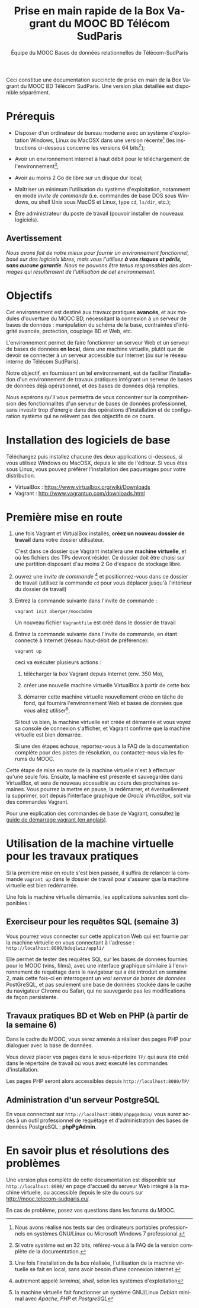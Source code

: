#+TITLE: Prise en main rapide de la Box Vagrant du MOOC BD Télécom SudParis
#+OPTIONS: html-link-use-abs-url:nil html-postamble:nil
#+OPTIONS: html-preamble:t html-scripts:t html-style:t
#+OPTIONS: html5-fancy:nil tex:t
#+OPTIONS: toc:nil
#+CREATOR:
#+AUTHOR: Équipe du MOOC Bases de données relationnelles de Télécom-SudParis
#+HTML_CONTAINER: div
#+HTML_DOCTYPE: xhtml-strict
#+HTML_HEAD:
#+HTML_HEAD_EXTRA:
#+HTML_LINK_HOME:
#+HTML_LINK_UP:
#+HTML_MATHJAX:
#+INFOJS_OPT:
#+LATEX_HEADER:
#+LANGUAGE: fr

Ceci constitue une documentation succincte de prise en main de la Box
Vagrant du MOOC BD Télécom SudParis. Une version plus détaillée est
disponible séparément.

* Prérequis

- Disposer d'un ordinateur de bureau moderne avec un système d'exploitation
  Windows, Linux ou MacOSX dans une version récente[fn:2] (les
  instructions ci-dessous concerne les versions 64 bits[fn:5]);

- Avoir un environnement internet à haut débit pour le téléchargement de l'environnement[fn:4];

- Avoir au moins 2 Go de libre sur un disque dur local;

- Maîtriser un minimum l'utilisation du système d'exploitation,
  notamment en mode /invite de commande/ (i.e. commandes de base DOS
  sous Windows, ou shell Unix sous MacOS et Linux, type =cd=, =ls/dir=, etc.);

- Être administrateur du poste de travail (pouvoir installer de
  nouveaux logiciels).

** Avertissement

/Nous avons fait de notre mieux pour fournir un environnement fonctionnel, basé sur des logiciels libres, mais vous l'utilisez *à vos risques et périls, sans aucune garantie*. Nous ne pouvons être tenus responsables des dommages qui résulteraient de l'utilisation de cet environnement./ 

* Objectifs

Cet environnement est destiné aux travaux pratiques *avancés*, et aux
modules d'ouverture du MOOC BD, nécessitant la connexion à un serveur
de bases de données : manipulation du schéma de la base, contraintes
d'intégrité avancée, protection, couplage BD et Web, etc.

L'environnement permet de faire fonctionner un serveur Web et un
serveur de bases de données *en local*, dans une machine virtuelle,
plutôt que de devoir se connecter à un serveur accessible sur Internet
(ou sur le réseau interne de Télécom SudParis).

Notre objectif, en fournissant un tel environnement, est de faciliter
l'installation d'un environnement de travaux pratiques intégrant un
serveur de bases de données déjà opérationnel, et des bases de données
déjà remplies. 

Nous espérons qu'il vous permettra de vous concentrer sur la
compréhension des fonctionnalités d'un serveur de bases de données professionnel,
sans investir trop d'énergie dans des opérations d'installation et de
configuration système qui ne relèvent pas des objectifs de ce cours.

* Installation des logiciels de base

# ** TODO Installer Vagrant et VirtualBox

Téléchargez puis installez chacune des deux applications ci-dessous,
si vous utilisez Windows ou MacOSX, depuis le site de l'éditeur. Si
vous êtes sous Linux, vous pouvez préférer l'installation des
paquetages pour votre distribution.

- VirtualBox : https://www.virtualbox.org/wiki/Downloads
- Vagrant : http://www.vagrantup.com/downloads.html


* Première mise en route

1. une fois Vagrant et VirtualBox installés, *créez un nouveau dossier de
   travail* dans votre dossier utilisateur.

   C'est dans ce dossier que Vagrant installera une *machine
   virtuelle*, et où les fichiers des TPs devront résider. Ce dossier
   doit être choisi sur une partition disposant d'au moins 2 Go
   d'espace de stockage libre.

2. ouvrez une /invite de commande/ [fn:1] et positionnez-vous dans ce
   dossier de travail (utilisez la commande =cd= pour vous déplacer
   jusqu'à l'intérieur du dossier de travail)

3. Entrez la commande suivante dans l'invite de commande :
   #+BEGIN_example
   vagrant init oberger/moocbdvm
   #+END_example

   Un nouveau fichier =Vagrantfile= est créé dans le dossier de
   travail

4. Entrez la commande suivante dans l'invite de commande, en étant
   connecté à Internet (réseau haut-débit de préférence):

   #+BEGIN_example
   vagrant up
   #+END_example

   ceci va exécuter plusieurs actions :

   1) télécharger la /box/ Vagrant depuis Internet (env. 350 Mo),

   2) créer une nouvelle machine virtuelle VirtualBox à partir de
      cette box

   3) démarrer cette machine virtuelle nouvellement créée en tâche de
      fond, qui fournira l'environnement Web et bases de données que
      vous allez utiliser[fn:3].

   Si tout va bien, la machine virtuelle est créée et démarrée et vous
   voyez sa console de connexion s'afficher, et Vagrant confirme que
   la machine virtuelle est bien démarrée.

   Si une des étapes échoue, reportez-vous à la FAQ de la
   documentation complète pour des pistes de résolution, ou
   contactez-nous via les forums du MOOC.

Cette étape de mise en route de la machine virtuelle n'est à effectuer
qu'une seule fois. Ensuite, la machine est présente et sauvegardée
dans VirtualBox, et sera de nouveau accessible au cours des prochaines
semaines. Vous pourrez la mettre en pause, la redémarrer, et
éventuellement la supprimer, soit depuis l'interface graphique de
/Oracle VirtualBox/, soit via des commandes Vagrant.

Pour une explication des commandes de base de Vagrant,
consultez
[[http://docs.vagrantup.com/v2/getting-started/index.html][le guide de démarrage vagrant (en anglais)]].

* Utilisation de la machine virtuelle pour les travaux pratiques

Si la première mise en route s'est bien passée, il suffira de relancer
la commande =vagrant up= dans le dossier de travail pour s'assurer que
la machine virtuelle est bien redémarrée.

Une fois la machine virtuelle démarrée, les applications suivantes
sont disponibles :

** Exerciseur pour les requêtes SQL (semaine 3)

Vous pourrez vous connecter sur cette application Web qui est fournie
par la machine virtuelle en vous connectant à l'adresse :
=http://localhost:8080/bdsqlwiz/appli/=

Elle permet de tester des requêtes SQL sur les bases de données
fournies pour le MOOC (vins, films), avec une interface graphique
similaire à l'environnement de requêtage dans le navigateur qui a été introduit
en semaine 2, mais cette fois-ci en interrogeant un /vrai serveur de bases de données/ PostGreSQL, 
et pas seulement une base de données stockée dans le cache du
navigateur Chrome ou Safari, qui ne sauvegarde pas les modifications
de façon persistente.


** Travaux pratiques BD et Web en PHP (à partir de la semaine 6)

Dans le cadre du MOOC, vous serez amenés à réaliser des pages PHP pour
dialoguer avec la base de données.

Vous devez placer vos pages dans le sous-répertoire =TP/= qui aura été
créé dans le répertoire de travail où vous avez executé les commandes
d'installation.

Les pages PHP seront alors accessibles depuis =http://localhost:8080/TP/=

** Administration d'un serveur PostgreSQL

En vous connectant sur =http://localhost:8080/phppgadmin/= vous aurez
accès à un outil professionnel de requêtage et d'administration des
bases de données PostgreSQL : *phpPgAdmin*.

# * Maintenance

# Les enseignants du MOOC pourront éventuellement publier des
# mises-à-jour de l'environnement modèle qui sert de référence à la
# machine virtuelle.

# Afin de mettre à jour l'environnement déjà installé dans une machine
# virtuelle, pour prendre en compte les évolutions de l'environnement
# modèle des enseignants, entrez la commande suivante dans une invite de
# commande:

# #+BEGIN_example
# vagrant ssh -c "sudo update-script"
# #+END_example

# *TODO* Attention: ceci nécessite d'avoir installé un client SSH (cf. [[...FAQ]])

* En savoir plus et résolutions des problèmes

Une version plus complète de cette documentation est disponible sur
=http://localhost:8080/= en page d'accueil du serveur Web intégré à la
machine virtuelle, ou accessible depuis le site du cours sur http://mooc.telecom-sudparis.eu/.

En cas de problème, posez vos questions dans les forums du MOOC.

[fn:1] autrement appelé /terminal/, /shell/, selon les systèmes d'exploitation

[fn:2] Nous avons réalisé nos tests sur des ordinateurs portables
professionnels en systèmes GNU/Linux ou Microsoft Windows 7
professional.

[fn:3] la machine virtuelle fait fonctionner un système GNU/Linux /Debian/ minimal avec /Apache/, /PHP/ et /PostgreSQL/

[fn:4] Une fois l'installation de la /box/ réalisée, l'utilisation de la machine virtuelle se fait en local, sans avoir besoin d'une connexion internet.

[fn:5] Si votre système est en 32 bits, référez-vous à la FAQ de la
version complète de la documentation.



